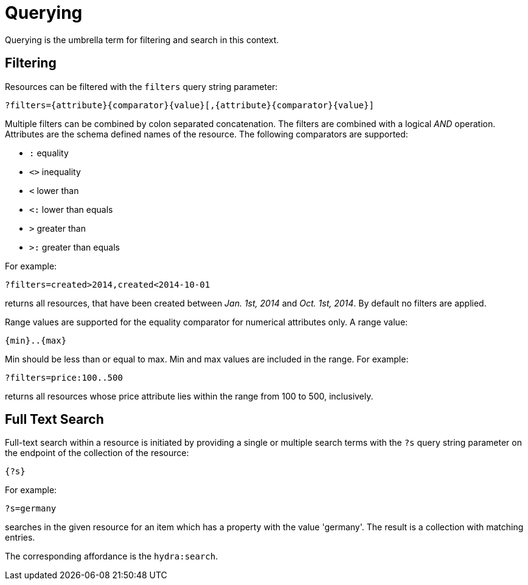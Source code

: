 = Querying

Querying is the umbrella term for filtering and search in this context.

== Filtering

Resources can be filtered with the `filters` query string parameter:

 ?filters={attribute}{comparator}{value}[,{attribute}{comparator}{value}]

Multiple filters can be combined by colon separated concatenation.
The filters are combined with a logical _AND_ operation.
Attributes are the schema defined names of the resource.
The following comparators are supported:

* `:` equality
* `<>` inequality
* `<` lower than
* `<:` lower than equals
* `>` greater than
* `>:` greater than equals

For example:

 ?filters=created>2014,created<2014-10-01

returns all resources, that have been created between _Jan.
1st, 2014_ and _Oct.
1st, 2014_.
By default no filters are applied.

Range values are supported for the equality comparator for numerical attributes only.
A range value:

 {min}..{max}

Min should be less than or equal to max.
Min and max values are included in the range.
For example:

 ?filters=price:100..500

returns all resources whose price attribute lies within the range from 100 to 500, inclusively.

== Full Text Search

Full-text search within a resource is initiated by providing a single or multiple search terms with the `?s` query string parameter on the endpoint of the collection of the resource:

 {?s}

For example:

 ?s=germany

searches in the given resource for an item which has a property with the value 'germany'.
The result is a collection with matching entries.

The corresponding affordance is the `hydra:search`.
